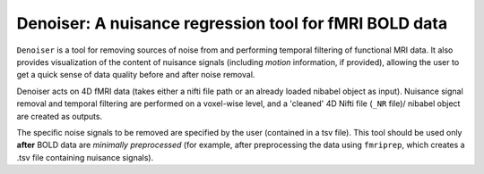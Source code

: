 Denoiser: A nuisance regression tool for fMRI BOLD data
=======================================================

``Denoiser`` is a tool for removing sources of noise from and performing temporal filtering
of functional MRI data. It also provides visualization of the content of nuisance signals
(including *motion* information, if provided), allowing the user to get a quick sense of
data quality before and after noise removal.

Denoiser acts on 4D fMRI data (takes either a nifti file path or an already loaded nibabel
object as input). Nuisance signal removal and temporal filtering are performed on a
voxel-wise level, and a 'cleaned' 4D Nifti file (``_NR`` file)/ nibabel object are created
as outputs.

The specific noise signals to be removed are specified by the user (contained in a tsv file).
This tool should be used only **after** BOLD data are *minimally preprocessed* (for example,
after preprocessing the data using ``fmriprep``, which creates a .tsv file containing nuisance signals).

